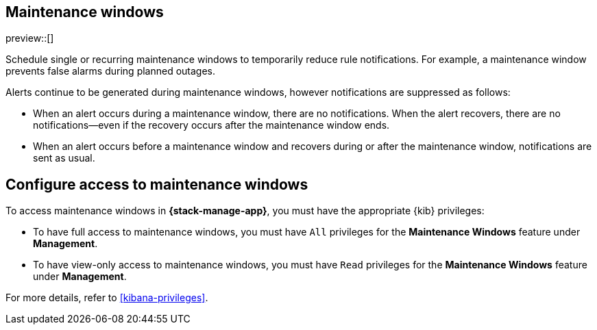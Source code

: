 [[maintenance-windows]]
== Maintenance windows

preview::[]

Schedule single or recurring maintenance windows to temporarily reduce rule notifications.
For example, a maintenance window prevents false alarms during planned outages.

Alerts continue to be generated during maintenance windows, however notifications are suppressed as follows:

- When an alert occurs during a maintenance window, there are no notifications.
When the alert recovers, there are no notifications--even if the recovery occurs after the maintenance window ends.
- When an alert occurs before a maintenance window and recovers during or after the maintenance window, notifications are sent as usual.

[discrete]
[[setup-maintenance-windows]]
== Configure access to maintenance windows

To access maintenance windows in *{stack-manage-app}*, you must have the appropriate {kib} privileges:

- To have full access to maintenance windows, you must have `All` privileges for the *Maintenance Windows* feature under *Management*.
- To have view-only access to maintenance windows, you must have `Read` privileges for the *Maintenance Windows* feature under *Management*.

For more details, refer to <<kibana-privileges>>.
